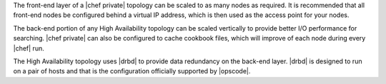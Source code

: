 .. The contents of this file may be included in multiple topics.
.. This file should not be changed in a way that hinders its ability to appear in multiple documentation sets.

The front-end layer of a |chef private| topology can be scaled to as many nodes as required. It is recommended that all front-end nodes be configured behind a virtual IP address, which is then used as the access point for your nodes.

The back-end portion of any High Availability topology can be scaled vertically to provide better I/O performance for searching. |chef private| can also be configured to cache cookbook files, which will improve of each node during every |chef| run.

The High Availability topology uses |drbd| to provide data redundancy on the back-end layer. |drbd| is designed to run on a pair of hosts and that is the configuration officially supported by |opscode|.


